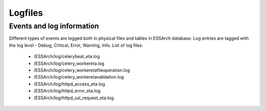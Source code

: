 .. _eta-logfiles:

********
Logfiles
********


Events and log information
==========================

Different types of events are logged both in physical files and tables in ESSArch database. Log entries are tagged with the log level - Debug, Critical, Error, Warning, Info. List of log files:

   * /ESSArch/log/celerybeat_eta.log
   * /ESSArch/log/celery_workereta.log
   * /ESSArch/log/celery_workeretafileoperation.log
   * /ESSArch/log/celery_workeretavalidation.log
   * /ESSArch/log/httpd_access_eta.log
   * /ESSArch/log/httpd_error_eta.log
   * /ESSArch/log/httpd_ssl_request_eta.log
